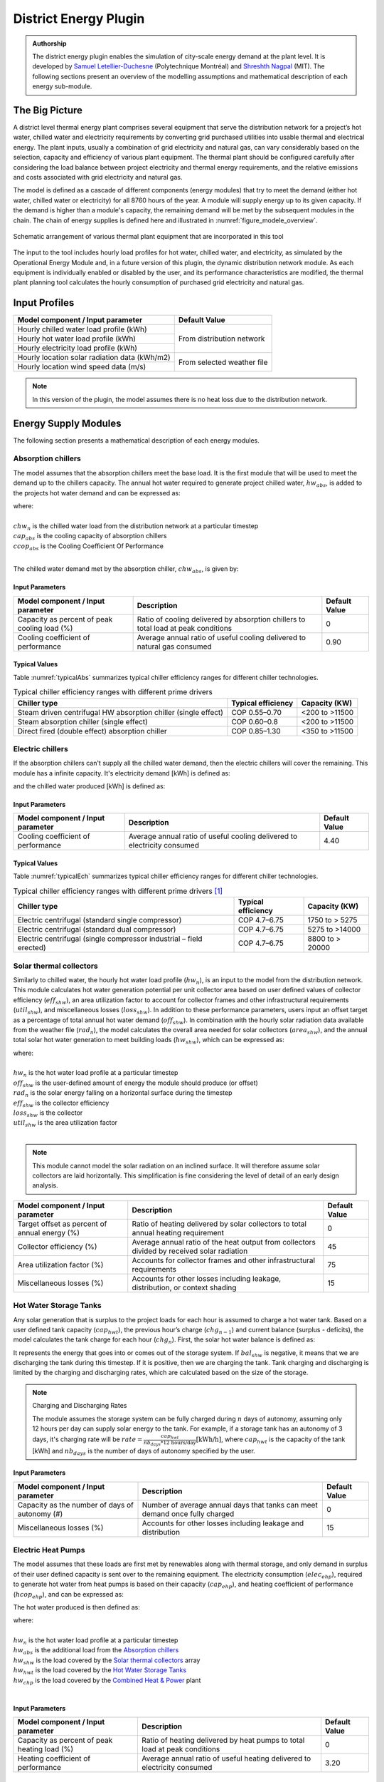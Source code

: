 .. _district-energy:

District Energy Plugin
======================

.. admonition:: Authorship

   The district energy plugin enables the simulation of city-scale energy demand at the plant level. It is developed by `Samuel Letellier-Duchesne <https://www.researchgate.net/profile/Samuel_Letellier-Duchesne>`_ (Polytechnique Montréal) and `Shreshth Nagpal <https://www.researchgate.net/profile/Shreshth_Nagpal>`_ (MIT). The following sections present an overview of the modelling assumptions and mathematical description of each energy sub-module.

The Big Picture
---------------

A district level thermal energy plant comprises several equipment that serve the distribution network for a project’s hot water, chilled water and electricity requirements by converting grid purchased utilities into usable thermal and electrical energy. The plant inputs, usually a combination of grid electricity and natural gas, can vary considerably based on the selection, capacity and efficiency of various plant equipment. The thermal plant should be configured carefully after considering the load balance between project electricity and thermal energy requirements, and the relative emissions and costs associated with grid electricity and natural gas.

The model is defined as a cascade of different components (energy modules) that try to meet the demand (either hot water, chilled water or electricity) for all 8760 hours of the year. A module will supply energy up to its given capacity. If the demand is higher than a module's capacity, the remaining demand will be met by the subsequent modules in the chain. The chain of energy supplies is defined here and illustrated in :numref:`figure_modele_overview`.

.. figure:: ../assets/district-plugin-si3jf840.svg
   :scale: 35 %
   :align: center
   :name: figure_modele_overview

   Schematic arrangement of various thermal plant equipment that are incorporated in this tool

The input to the tool includes hourly load profiles for hot water, chilled water, and electricity, as simulated by the Operational Energy Module and, in a future version of this plugin, the dynamic distribution network module. As each equipment is individually enabled or disabled by the user, and its performance characteristics are modified, the thermal plant planning tool calculates the hourly consumption of purchased grid electricity and natural gas.

Input Profiles
--------------

+-----------------------------------------------+----------------------+
| Model component / Input parameter             | Default Value        |
+===============================================+======================+
| Hourly chilled water load profile (kWh)       | From distribution    |
+-----------------------------------------------+ network              |
| Hourly hot water load profile (kWh)           |                      |
+-----------------------------------------------+                      |
| Hourly electricity load profile (kWh)         |                      |
+-----------------------------------------------+----------------------+
| Hourly location solar radiation data (kWh/m2) | From selected        |
+-----------------------------------------------+ weather file         |
| Hourly location wind speed data (m/s)         |                      |
+-----------------------------------------------+----------------------+

.. Note::

   In this version of the plugin, the model assumes there is no heat loss due to the distribution network.


Energy Supply Modules
---------------------

The following section presents a mathematical description of each energy modules.

Absorption chillers
```````````````````

The model assumes that the absorption chillers meet the base load. It is the first module that will be used to meet the demand up to the chillers capacity. The annual hot water required to generate project chilled water, :math:`hw_{abs}`, is added to the projects hot water demand and can be expressed as:

.. math::
   :label: hwabs

   hw_{abs}=\sum_{n=1}^{8760}\left [ \frac{\min \left ( chw_n, cap_{abs} \right )}{ccop_{abs}} \right ]

| where:
|
| :math:`chw_n` is the chilled water load from the distribution network at a particular timestep
| :math:`cap_{abs}` is the cooling capacity of absorption chillers
| :math:`ccop_{abs}` is the Cooling Coefficient Of Performance
|

The chilled water demand met by the absorption chiller, :math:`chw_{abs}`, is given by:

.. math::
   :label: chwabs

   chw_{abs}= \min \left ( chw_n, cap_{abs} \right )

Input Parameters
''''''''''''''''

+----------------------------------------------+------------------------------------------------------------------------------------+---------------+
| Model component / Input parameter            | Description                                                                        | Default Value |
+==============================================+====================================================================================+===============+
| Capacity as percent of peak cooling load (%) | Ratio of cooling delivered by absorption chillers to total load at peak conditions | 0             |
+----------------------------------------------+------------------------------------------------------------------------------------+---------------+
| Cooling coefficient of performance           | Average annual ratio of useful cooling delivered to natural gas consumed           | 0.90          |
+----------------------------------------------+------------------------------------------------------------------------------------+---------------+

Typical Values
''''''''''''''

Table :numref:`typicalAbs` summarizes typical chiller efficiency ranges for different chiller technologies.

.. table:: Typical chiller efficiency ranges with different prime drivers
   :name: typicalAbs

   +----------------------------------------------------------------+--------------------+----------------+
   | Chiller type                                                   | Typical efficiency | Capacity (KW)  |
   +================================================================+====================+================+
   | Steam driven centrifugal HW absorption chiller (single effect) | COP 0.55–0.70      | <200 to >11500 |
   +----------------------------------------------------------------+--------------------+----------------+
   | Steam absorption chiller (single effect)                       | COP 0.60–0.8       | <200 to >11500 |
   +----------------------------------------------------------------+--------------------+----------------+
   | Direct fired (double effect) absorption chiller                | COP 0.85–1.30      | <350 to >11500 |
   +----------------------------------------------------------------+--------------------+----------------+

Electric chillers
`````````````````

If the absorption chillers can't supply all the chilled water demand, then the electric chillers will cover the remaining. This module has a infinite capacity.
It's electricity demand [kWh] is defined as:

.. math::
   :label: elecech

   elec_{ech} =
   \begin{cases}
   \sum_{n=1}^{8760}\frac{chw_n-cap_{abs}}{ccop_{ech}}, & \text{if } chw_n > cap_{abs}\\
   0,                                      & \text{otherwise}
   \end{cases}

and the chilled water produced [kWh] is defined as:

.. math::
   :label: chwech

   chw_{ech} =
   \begin{cases}
   \sum_{n=1}^{8760}chw_n-cap_{abs}, & \text{if } chw_n > cap_{abs}\\
   0,                                      & \text{otherwise}
   \end{cases}

Input Parameters
''''''''''''''''

+------------------------------------+--------------------------------------------------------------------------+---------------+
| Model component / Input parameter  | Description                                                              | Default Value |
+====================================+==========================================================================+===============+
| Cooling coefficient of performance | Average annual ratio of useful cooling delivered to electricity consumed | 4.40          |
+------------------------------------+--------------------------------------------------------------------------+---------------+

Typical Values
''''''''''''''

Table :numref:`typicalEch` summarizes typical chiller efficiency ranges for different chiller technologies.

.. table:: Typical chiller efficiency ranges with different prime drivers [#]_
   :name: typicalEch

   +---------------------------------------------------------------------+--------------------+-----------------+
   | Chiller type                                                        | Typical efficiency | Capacity (KW)   |
   +=====================================================================+====================+=================+
   | Electric centrifugal (standard single compressor)                   | COP 4.7–6.75       | 1750 to > 5275  |
   +---------------------------------------------------------------------+--------------------+-----------------+
   | Electric centrifugal (standard dual compressor)                     | COP 4.7–6.75       | 5275 to >14000  |
   +---------------------------------------------------------------------+--------------------+-----------------+
   | Electric centrifugal (single compressor industrial – field erected) | COP 4.7–6.75       | 8800 to > 20000 |
   +---------------------------------------------------------------------+--------------------+-----------------+

Solar thermal collectors
````````````````````````

Similarly to chilled water, the hourly hot water load profile (:math:`hw_n`), is an input to the model from the distribution network. This module calculates hot water generation potential per unit collector area based on user defined values of collector efficiency (:math:`eff_{shw}`), an area utilization factor to account for collector frames and other infrastructural requirements (:math:`util_{shw}`), and miscellaneous losses (:math:`loss_{shw}`). In addition to these performance parameters, users input an offset target as a percentage of total annual hot water demand (:math:`off_{shw}`). In combination with the hourly solar radiation data available from the weather file (:math:`rad_n`), the model calculates the overall area needed for solar collectors (:math:`area_{shw}`), and the annual total solar hot water generation to meet building loads (:math:`hw_{shw}`), which can be expressed as:

.. math::
   :label: areashw

   area_{shw} = \sum_{n=1}^{8760}\frac{hw_n*off_{shw}}{rad_n eff_{shw} \left(1 - loss_{shw} \right ) util_{shw}}

| where:
|
| :math:`hw_n` is the hot water load profile at a particular timestep
| :math:`off_{shw}` is the user-defined amount of energy the module should produce (or offset)
| :math:`rad_n` is the solar energy falling on a horizontal surface during the timestep
| :math:`eff_{shw}` is the collector efficiency
| :math:`loss_{shw}` is the collector
| :math:`util_{shw}` is the area utilization factor
|

.. math::
   :label: hwshw

   hw_{shw} = \sum_{n=1}^{8760}\min \left ( rad_n area_{shw} eff_{shw} util_{shw} \left( 1 - loss_{shw} \right), hw_n + hw_{abs} \right )

.. note::

   This module cannot model the solar radiation on an inclined surface. It will therefore assume solar collectors are laid horizontally. This simplification is fine considering the level of detail of an early design analysis.

+-----------------------------------------------+---------------------------------------------------------------------------------------------+---------------+
| Model component / Input parameter             | Description                                                                                 | Default Value |
+===============================================+=============================================================================================+===============+
| Target offset as percent of annual energy (%) | Ratio of heating delivered by solar collectors to total annual heating requirement          | 0             |
+-----------------------------------------------+---------------------------------------------------------------------------------------------+---------------+
| Collector efficiency (%)                      | Average annual ratio of the heat output from collectors divided by received solar radiation | 45            |
+-----------------------------------------------+---------------------------------------------------------------------------------------------+---------------+
| Area utilization factor (%)                   | Accounts for collector frames and other infrastructural requirements                        | 75            |
+-----------------------------------------------+---------------------------------------------------------------------------------------------+---------------+
| Miscellaneous losses (%)                      | Accounts for other losses including leakage, distribution, or context shading               | 15            |
+-----------------------------------------------+---------------------------------------------------------------------------------------------+---------------+

Hot Water Storage Tanks
```````````````````````

Any solar generation that is surplus to the project loads for each hour is assumed to charge a hot water tank. Based on a user defined tank capacity (:math:`cap_{hwt}`), the previous hour’s charge (:math:`chg_{n-1}`) and current balance (surplus - deficits), the model calculates the tank charge for each hour (:math:`chg_n`). First, the solar hot water balance is defined as:

.. math::
   :label: shwbalance

   bal_{shw} = rad_n area_{shw} eff_{shw} util_{shw} \left( 1 - loss_{shw} \right) - hw_n - hw_{abs}

It represents the energy that goes into or comes out of the storage system. If :math:`bal_{shw}` is negative, it means that we are discharging the tank during this timestep. If it is positive, then we are charging the tank. Tank charging and discharging is limited by the charging and discharging rates, which are calculated based on the size of the storage.

.. note:: Charging and Discharging Rates

   The module assumes the storage system can be fully charged during :math:`n` days of autonomy, assuming only 12 hours per day can supply solar energy to the tank. For example, if a storage tank has an autonomy of 3 days, it's charging rate will be :math:`rate = \frac{cap_{hwt}}{nb_{days} * \text{12 hours/day}} \text{[kWh/h]}`, where :math:`cap_{hwt}` is the capacity of the tank [kWh] and :math:`nb_{days}` is the number of days of autonomy specified by the user.


Input Parameters
''''''''''''''''

+--------------------------------------------+-----------------------------------------------------------------------------+--------------+
| Model component / Input parameter          | Description                                                                 | Default      |
|                                            |                                                                             | Value        |
+============================================+=============================================================================+==============+
| Capacity as the number of days of autonomy | Number of average annual days that tanks can meet demand once fully charged | 0            |
| (#)                                        |                                                                             |              |
+--------------------------------------------+-----------------------------------------------------------------------------+--------------+
| Miscellaneous losses (%)                   | Accounts for other losses including leakage and distribution                | 15           |
+--------------------------------------------+-----------------------------------------------------------------------------+--------------+


Electric Heat Pumps
```````````````````

The model assumes that these loads are first met by renewables along with thermal storage, and only demand in surplus of their user defined capacity is sent over to the remaining equipment. The electricity consumption (:math:`elec_{ehp}`), required to generate hot water from heat pumps is based on their capacity (:math:`cap_{ehp}`), and heating coefficient of performance (:math:`hcop_{ehp}`), and can be expressed as:

.. math::
   :label:

   elec_{ehp} = \sum_{n=1}^{8760}\frac{\min \left ( hw_n, cap_{ehp} \right )}{hcop_{ehp}}

The hot water produced is then defined as:

.. math::
   :label: hwehp

   hw_{ehp} = \text{SmallestNonNegative} \left ( hw_n + hw_{abs} - hw_{shw} - hw_{hwt} - hw{chp}, cap_{ehp}  \right )

| where:
|
| :math:`hw_n` is the hot water load profile at a particular timestep
| :math:`hw_{abs}` is the additional load from the `Absorption chillers`_
| :math:`hw_{shw}` is the load covered by the `Solar thermal collectors`_ array
| :math:`hw_{hwt}` is the load covered by the `Hot Water Storage Tanks`_
| :math:`hw_{chp}` is the load covered by the `Combined Heat & Power`_ plant
|

Input Parameters
''''''''''''''''

+----------------------------------------------+---------------------------------------------------------------------------+---------------+
| Model component / Input parameter            | Description                                                               | Default Value |
+==============================================+===========================================================================+===============+
| Capacity as percent of peak heating load (%) | Ratio of heating delivered by heat pumps to total load at peak conditions | 0             |
+----------------------------------------------+---------------------------------------------------------------------------+---------------+
| Heating coefficient of performance           | Average annual ratio of useful heating delivered to electricity consumed  | 3.20          |
+----------------------------------------------+---------------------------------------------------------------------------+---------------+


Natural gas boilers
```````````````````

The Natural Gas Boilers acts as the last module that can produce hot water. Its priority is lower than the `Combined Heat & Power`_ plant, which means that the hot water produced by the boilers supplements any remaining energy that could not be produced by the `Solar thermal collectors`_, the `Hot Water Storage Tanks`_ or the `Combined Heat & Power`_ plant.

With a user defined heating efficiency (:math:`eff_{ngb}`), the hot water produced by the Natural Gas Boilers (:math:`hw_{ngb}`) is defined as:

.. math::
   :label: hwngb

   hw_{ngb} = \max \left (hw_n - hw{ehp} + hw{abs} - hw{shw} - hw_{hwt} - hw_{chp}, 0 \right);


The natural gas consumption of the boilers is then defined as:

.. math::
   :label: ngngb

   ngas_{ngb} = \max \left (hw_n + hw_{abs} - hw_{ehp} - hw_{shw} - hw_{hwt} - hw_{chp}, 0 \right )

| Where:
|
| :math:`hw_n` is the hot water load profile at a particular timestep
| :math:`hw_{abs}` is the additional load from the `Absorption chillers`_
| :math:`hw_{hwp}` is the load covered by the `Electric heat pumps`_
| :math:`hw_{shw}` is the load covered by the `Solar thermal collectors`_ array
| :math:`hw_{hwt}` is the load covered by the `Hot Water Storage Tanks`_
| :math:`hw_{chp}` is the load covered by the `Combined Heat & Power`_ plant
|

Input Parameters
''''''''''''''''

+-----------------------------------+-------------------------------------------------------------------+---------------+
| Model component / Input parameter | Description                                                       | Default Value |
+===================================+===================================================================+===============+
| Heating efficiency (%)            | Average annual ratio of useful heating delivered to fuel consumed | 70            |
+-----------------------------------+-------------------------------------------------------------------+---------------+


Photovoltaic Array
``````````````````

The photovoltaic calculation is based on user defined values for panel efficiency (:math:`eff_{pv}`), an area utilization factor to account for panel frames and other infrastructural requirements (:math:`util_{pv}`), and miscellaneous losses (:math:`loss_{pv}`). In addition to these performance parameters, users input an offset target as a percentage of total electricity demand. In combination with the hourly solar radiation data available from the weather file (:math:`rad_n`), The model calculates the overall area needed for the photovoltaic array (:math:`area_pv`), and the total electricity generation (:math:`elec_pv`), which can be expressed as:

.. math::

   elec_{pv} = \sum_{n=0}^{8760} rad_n area_{pv} eff_{pv}  util_{pv} (1-loss_{pv})

.. note::

   This module cannot model the solar radiation on an incline surface. It will therefore assume solar collectors are laid horizontally.

+-----------------------------------------------+-------------------------------------------------------------------------------------------+---------------+
| Model component / Input parameter             | Description                                                                               | Default Value |
+===============================================+===========================================================================================+===============+
| Target offset as percent of annual energy (%) | Ratio of electricity delivered by PV Array to total annual electricity requirement        | 0             |
+-----------------------------------------------+-------------------------------------------------------------------------------------------+---------------+
| Cell efficiency (%)                           | Average annual ratio of electricity output from array divided by received solar radiation | 15            |
+-----------------------------------------------+-------------------------------------------------------------------------------------------+---------------+
| Area utilization factor (%)                   | Accounts for module frames and other infrastructural requirements                         | 75            |
+-----------------------------------------------+-------------------------------------------------------------------------------------------+---------------+
| Miscellaneous losses (%)                      | Accounts for other losses including line losses and balance of system                     | 15            |
+-----------------------------------------------+-------------------------------------------------------------------------------------------+---------------+


Wind Turbines
`````````````

The wind turbine calculation is based on user defined values for turbine coefficient of performance (:math:`C_p`), the rotor area per turbine (:math:`A`), and miscellaneous losses (:math:`loss_{wnd}`). In addition to these performance parameters, users input an offset target as a percentage of total electricity demand (:math:`off_{wnd}`). In combination with the hourly wind velocity data available from the weather file (:math:`V`), the model calculates the number of turbines needed and the annual electricity generation based on equation :eq:`nbwind` and equation :eq:`elecwind`.

.. math::
   :label: nbwind

   num_{wnd} = \frac{\sum_{n=1}^{8760}elec_n off_{wnd}}{\sum_{n=1}^{8760}pow_{n}\left ( 1 - loss_{wnd} \right )}

| Where:
|
| :math:`elec_n` is the electricity demand at timestep :math:`n`.
| :math:`off_{wnd}` is the target offset as percent of annual energy.
| :math:`pow_{n}` is the power output in kilowatts for one turbine (calculated from equation :eq:`wind`)
| :math:`loss_{wnd}` is the miscellaneous losses.
|

.. math::
   :label: elecwind

   elec_{wnd} = power \left ( 1 - loss_{wnd} \right ) num_{wnd}

| Where:
|
| :math:`elec_n` is the electricity demand at timestep :math:`n`.
| :math:`off_{wnd}` is the target offset as percent of annual energy.
|

.. math::
   :label: wind

   pow_n =
   \begin{cases}
   \frac{C_p \rho A  V_n^3}{2 \cdot 1000}, & \text{if } cut_{in} < V_n< cut_{out}\\
   0,                                      & \text{otherwise}
   \end{cases}

| Where:
|
| :math:`pow_n` is the turbine's power output [kW] at a particular timestep.
| :math:`C_p` is the maximum power coefficient, ranging from 0.25 to 0.45. It is dimensionless (theoretical maximum = 0.59).
| :math:`\rho` is the air density [kg/m\ :sup:`3`]. Taken constant as 1.2753.
| :math:`A` is the rotor swept area [m\ :sup:`2`].
| :math:`V_n` is the Wind Speed [m/s] at a particular timestep.
|

Equation :eq:`wind` is taken from `windpowerengineering.com <https://www.windpowerengineering.com/construction/calculate-wind-power-output/>`_.

Input Parameters
''''''''''''''''

+-----------------------------------------------+-----------------------------------------------------------------------------------------+---------------+
| Model component / Input parameter             | Description                                                                             | Default Value |
+===============================================+=========================================================================================+===============+
| Target offset as percent of annual energy (%) | Ratio of electricity delivered by wind turbines to total annual electricity requirement | 0             |
+-----------------------------------------------+-----------------------------------------------------------------------------------------+---------------+
| Turbine coefficient of performance            | Average annual ratio of power captured by turbine to total power available in the wind  | 0.3           |
+-----------------------------------------------+-----------------------------------------------------------------------------------------+---------------+
| Cut-in speed (m/s)                            | Minimum wind speed at which the turbine blades overcome friction and begin to rotate    | 5             |
+-----------------------------------------------+-----------------------------------------------------------------------------------------+---------------+
| Cut-out speed (m/s)                           | Speed at which the turbine blades are brought to rest to avoid damage from high winds   | 25            |
+-----------------------------------------------+-----------------------------------------------------------------------------------------+---------------+
| Rotor area per turbine (m2)                   | The swept area is the plane of wind intersected by the turbine                          | 15            |
+-----------------------------------------------+-----------------------------------------------------------------------------------------+---------------+
| Miscellaneous losses (%)                      | Accounts for other losses                                                               | 15            |
+-----------------------------------------------+-----------------------------------------------------------------------------------------+---------------+

Battery Bank
````````````

Any renewable energy generation that is surplus of the project loads for each hour is assumed to charge a Battery Bank. Based on a user defined battery capacity (:math:`cap_{bat}`), the previous hour’s charge (:math:`chg_{n-1}`) and current balance (surplus - deficits), the model calculates the battery charge for each hour (:math:`chg_n`). Similarly to the Hot water tank, charging and discharging of the battery is limited by its charging and discharging rates. The rates are assumed to follow the same principles as the hot water tank charging and discharging rates.

The electricity balance is defined as the balance of generated electricity and electricity consumption at a particular timestep :

.. math::
   :label: elecbalance

   bal_{elec} = elec_{pv} + elec_{wnd} - elec_n - elec_{ech} - elec_{ehp}

It represents the energy that goes into or comes out of the storage system. If :math:`bal_{bal}` is negative, it means that we are discharging the battery during this timestep. If it is positive, then we are charging the battery. Furthermore, the battery sees a certain loss (:math:`loss_{bat}`) whenever charging and discharging occurs and thus the battery charge is defined as:

.. math::
   :label: batchg

   bat_{chg,n} =
   \begin{cases}
   \max \left[ bat_{chg,n-1} + bal_{elec} \left(1-loss_{bat} \right), \\
   \max \left( bat_{chg,n-1} - dchg_{bat}, 0 \right) \right ], & \text{if } bal_{elec} < 0\\
   \text{SmallestNonNegative} \left [ bat_{chg,n-1} + bal_{elec} \left(1-loss_{bat} \right) , \\
   \text{SmallestNonNegative} \left( bat_{chg,n-1} + chrg_{bat}, cap_{bat} \right) \right], & \text{if } bal_{elec} \geq 0\\
   \end{cases}


+--------------------------------------------+---------------------------------------------------------------------------------+---------------+
| Model component / Input parameter          | Description                                                                     | Default Value |
+============================================+=================================================================================+===============+
| Capacity as number of days of autonomy (#) | Number of average annual days that batteries can meet demand once fully charged | 0             |
+--------------------------------------------+---------------------------------------------------------------------------------+---------------+
| Miscellaneous losses (%)                   | Accounts for other losses including line losses and balance of system           | 15            |
+--------------------------------------------+---------------------------------------------------------------------------------+---------------+

Combined Heat \& Power
``````````````````````

By default, the combined heat and power component tracks and serves the remaining project hot water demand up to its maximum heating capacity. The heating capacity is calculated by the model based on user defined electrical capacity (:math:`cap_{chp}`),  electricity generation efficiency (:math:`eff_{chp}`), and heat recovery effectiveness (:math:`hrec_{chp}`). The annual heating energy recovered from the combined heat and power plant and supplied to the project (:math:`hw_{chp}`), can be expressed as:

.. math::
   :label: hwchp

   hw_{chp} =
   \begin{cases}
   \min \left [ \frac{cap_{chp}}{eff_{chp}} hrec_{chp}, hw_n + hw_{abs} - hw_{shw} - hw_{hwt} - hw_{ehp} \right] & \text{for thermal tracking}\\
   ngas_{chp} hrec_{chp} & \text{for electrical tracking}\\
   \end{cases}

The module can also be assigned to track electricity instead of the thermal load. In this case, the combined heat and power component tracks and serves the project electrical load up to its capacity that remains after subtracting the renewable system (:math:`elec_{ren}`) and battery bank (:math:`elec_{bat}`) supply from overall demand (:math:`elec_n`).

+-----------------------------------------------+---------------------------------------------------------------------------------+---------------+
| Model component / Input parameter             | Description                                                                     | Default Value |
+===============================================+=================================================================================+===============+
| Tracking mode                                 | Control the generator to prioritize meeting the hot water or electricity demand | Thermal       |
+-----------------------------------------------+---------------------------------------------------------------------------------+---------------+
| Capacity as percent of peak electric load (%) | Ratio of electricity delivered by generator to total demand at peak conditions  | 0             |
+-----------------------------------------------+---------------------------------------------------------------------------------+---------------+
| Electrical efficiency (%)                     | Average annual ratio of electricity delivered by generator to fuel consumed     | 22            |
+-----------------------------------------------+---------------------------------------------------------------------------------+---------------+
| Waste heat recovery effectiveness (%)         | Average annual ratio of usable heat recovered from generator to fuel consumed   | 29            |
+-----------------------------------------------+---------------------------------------------------------------------------------+---------------+

References
----------

.. [#] S. Tredinnick and G. Phetteplace, 8 - District cooling, current status and future trends, In Woodhead Publishing Series in Energy, edited by Robin Wiltshire,, Woodhead Publishing, Oxford, 2016, Pages 167-188, Advanced District Heating and Cooling (DHC) Systems, ISBN 9781782423744, `<https://doi.org/10.1016/B978-1-78242-374-4.00008-2>`_. (`<https://www.sciencedirect.com/science/article/pii/B9781782423744000082>`_)
